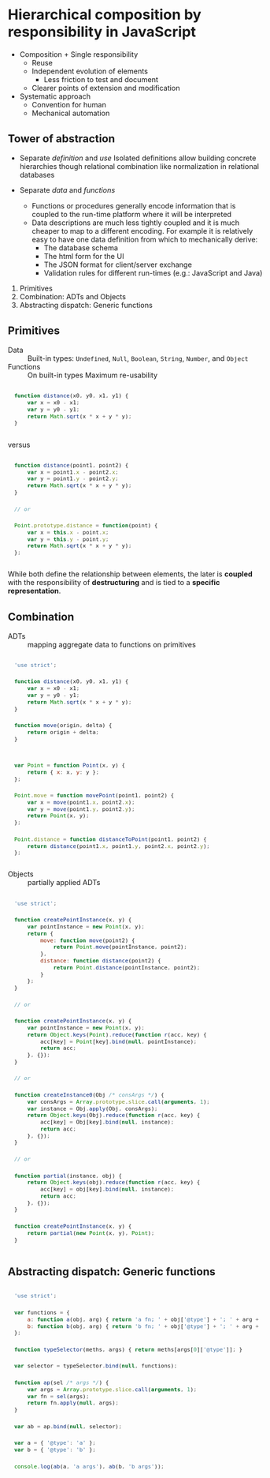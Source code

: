 :SETTINGS:
#+OPTIONS: H:4 num:nil toc:nil \n:nil ':t -:nil @:t ::t |:t ^:t f:t *:t <:t
#+OPTIONS: TeX:t LaTeX:t skip:nil d:nil todo:t pri:nil tags:nil
#+OPTIONS: author:t email:t creator:t
#+OPTIONS: html-style:nil html-scripts:nil
#+HTML_DOCTYPE: html5
#+HTML_HEAD: <link rel="stylesheet" href="http://www.w3.org/StyleSheets/Core/Steely" type="text/css" />
#+HTML_HEAD_EXTRA: <style type="text/css"> body{font-size:.9em;} #postamble {margin:2em 0; font-size:.8em; text-align:center; } pre{font: 0.9em/1.8 "Lucida Console", Monaco, monospace; padding:1em;} td,th{padding:.1em .2em;} </style>

#+SELECT_TAGS:  export
#+EXCLUDE_TAGS: noexport

#+TITLE:
#+CREATOR: © DEADB17

#+STARTUP: nofold

#+TODO: TODO NEXT | DONE
#+TODO: MAYBE WAITING BLOCKED POSTPONED | CANCELED DELEGATED

#+PROPERTY: points_ALL 0 1 2 3 5 8 13 20 35 55 90

#+COLUMNS:  %54ITEM %6TODO %3points(pts) %20TIMESTAMP %5CLOCKSUM(clock) %5CLOCKSUM_T(today)
:END:

* Hierarchical composition by responsibility in JavaScript

- Composition + Single responsibility
  - Reuse
  - Independent evolution of elements
    - Less friction to test and document
  - Clearer points of extension and modification
- Systematic approach
  - Convention for human
  - Mechanical automation


** Tower of abstraction
- Separate /definition/ and /use/
  Isolated definitions allow building concrete hierarchies though relational
  combination like normalization in relational databases

- Separate /data/ and /functions/
  - Functions or procedures generally encode information that is coupled to the
    run-time platform where it will be interpreted
  - Data descriptions are much less tightly coupled and it is much cheaper to
    map to a different encoding. For example it is relatively easy to have one
    data definition from which to mechanically derive:
    - The database schema
    - The html form for the UI
    - The JSON format for client/server exchange
    - Validation rules for different run-times (e.g.: JavaScript and Java)


1. Primitives
2. Combination: ADTs and Objects
3. Abstracting dispatch: Generic functions


** Primitives
- Data :: Built-in types:
  ~Undefined~, ~Null~, ~Boolean~, ~String~, ~Number~, and ~Object~
- Functions :: On built-in types
  Maximum re-usability

#+NAME: clean-distance-fn
#+begin_src js
  function distance(x0, y0, x1, y1) {
      var x = x0 - x1;
      var y = y0 - y1;
      return Math.sqrt(x * x + y * y);
  }
#+end_src

versus

#+NAME: coupled-distance-fn
#+begin_src js
  function distance(point1, point2) {
      var x = point1.x - point2.x;
      var y = point1.y - point2.y;
      return Math.sqrt(x * x + y * y);
  }

  // or

  Point.prototype.distance = function(point) {
      var x = this.x - point.x;
      var y = this.y - point.y;
      return Math.sqrt(x * x + y * y);
  };
#+end_src

While both define the relationship between elements, the later is *coupled* with
the responsibility of *destructuring* and is tied to a *specific representation*.


** Combination
- ADTs :: mapping aggregate data to functions on primitives

#+begin_src js
  'use strict';

  function distance(x0, y0, x1, y1) {
      var x = x0 - x1;
      var y = y0 - y1;
      return Math.sqrt(x * x + y * y);
  }

  function move(origin, delta) {
      return origin + delta;
  }


  var Point = function Point(x, y) {
      return { x: x, y: y };
  };

  Point.move = function movePoint(point1, point2) {
      var x = move(point1.x, point2.x);
      var y = move(point1.y, point2.y);
      return Point(x, y);
  };

  Point.distance = function distanceToPoint(point1, point2) {
      return distance(point1.x, point1.y, point2.x, point2.y);
  };
#+end_src


- Objects :: partially applied ADTs

#+begin_src js
  'use strict';

  function createPointInstance(x, y) {
      var pointInstance = new Point(x, y);
      return {
          move: function move(point2) {
              return Point.move(pointInstance, point2);
          },
          distance: function distance(point2) {
              return Point.distance(pointInstance, point2);
          }
      };
  }

  // or

  function createPointInstance(x, y) {
      var pointInstance = new Point(x, y);
      return Object.keys(Point).reduce(function r(acc, key) {
          acc[key] = Point[key].bind(null, pointInstance);
          return acc;
      }, {});
  }

  // or

  function createInstance0(Obj /* consArgs */) {
      var consArgs = Array.prototype.slice.call(arguments, 1);
      var instance = Obj.apply(Obj, consArgs);
      return Object.keys(Obj).reduce(function r(acc, key) {
          acc[key] = Obj[key].bind(null, instance);
          return acc;
      }, {});
  }

  // or

  function partial(instance, obj) {
      return Object.keys(obj).reduce(function r(acc, key) {
          acc[key] = obj[key].bind(null, instance);
          return acc;
      }, {});
  }

  function createPointInstance(x, y) {
      return partial(new Point(x, y), Point);
  }
#+end_src


** Abstracting dispatch: Generic functions

#+begin_src js
  'use strict';

  var functions = {
      a: function a(obj, arg) { return 'a fn; ' + obj['@type'] + '; ' + arg + ';'; },
      b: function b(obj, arg) { return 'b fn; ' + obj['@type'] + '; ' + arg + ';'; }
  };

  function typeSelector(meths, args) { return meths[args[0]['@type']]; }

  var selector = typeSelector.bind(null, functions);

  function ap(sel /* args */) {
      var args = Array.prototype.slice.call(arguments, 1);
      var fn = sel(args);
      return fn.apply(null, args);
  }

  var ab = ap.bind(null, selector);

  var a = { '@type': 'a' };
  var b = { '@type': 'b' };

  console.log(ab(a, 'a args'), ab(b, 'b args'));
#+end_src
